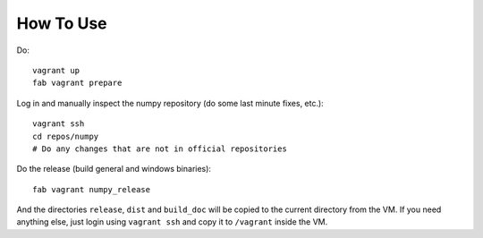 How To Use
==========

Do::

    vagrant up
    fab vagrant prepare

Log in and manually inspect the numpy repository (do some last minute fixes,
etc.)::

    vagrant ssh
    cd repos/numpy
    # Do any changes that are not in official repositories

Do the release (build general and windows binaries)::

    fab vagrant numpy_release

And the directories ``release``, ``dist`` and ``build_doc`` will be copied to
the current directory from the VM. If you need anything else, just login using
``vagrant ssh`` and copy it to ``/vagrant`` inside the VM.
